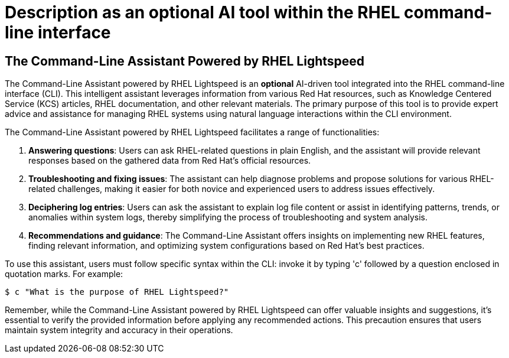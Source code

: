 #  Description as an optional AI tool within the RHEL command-line interface

== The Command-Line Assistant Powered by RHEL Lightspeed

The Command-Line Assistant powered by RHEL Lightspeed is an **optional** AI-driven tool integrated into the RHEL command-line interface (CLI). This intelligent assistant leverages information from various Red Hat resources, such as Knowledge Centered Service (KCS) articles, RHEL documentation, and other relevant materials. The primary purpose of this tool is to provide expert advice and assistance for managing RHEL systems using natural language interactions within the CLI environment.

The Command-Line Assistant powered by RHEL Lightspeed facilitates a range of functionalities:

1. **Answering questions**: Users can ask RHEL-related questions in plain English, and the assistant will provide relevant responses based on the gathered data from Red Hat's official resources.
2. **Troubleshooting and fixing issues**: The assistant can help diagnose problems and propose solutions for various RHEL-related challenges, making it easier for both novice and experienced users to address issues effectively.
3. **Deciphering log entries**: Users can ask the assistant to explain log file content or assist in identifying patterns, trends, or anomalies within system logs, thereby simplifying the process of troubleshooting and system analysis.
4. **Recommendations and guidance**: The Command-Line Assistant offers insights on implementing new RHEL features, finding relevant information, and optimizing system configurations based on Red Hat's best practices.

To use this assistant, users must follow specific syntax within the CLI: invoke it by typing 'c' followed by a question enclosed in quotation marks. For example:

```bash
$ c "What is the purpose of RHEL Lightspeed?"
```

Remember, while the Command-Line Assistant powered by RHEL Lightspeed can offer valuable insights and suggestions, it's essential to verify the provided information before applying any recommended actions. This precaution ensures that users maintain system integrity and accuracy in their operations.